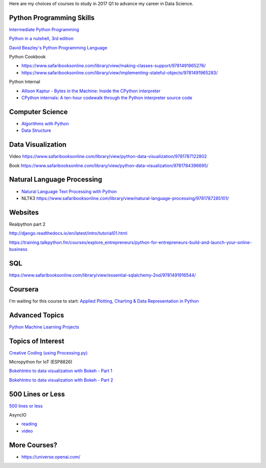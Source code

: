 .. title: Selected self-paced online courses to study (2017 Q1)
.. slug: selected-self-paced-online-courses-to-study-2017-q1
.. date: 2017-01-30 13:53:54 UTC+11:00
.. tags: courses,2017Q1
.. category: 
.. link: 
.. description: 
.. type: text

Here are my choices of courses to study in 2017 Q1 to advance my career in Data Science.

Python Programming Skills
------------------------------

`Intermediate Python Programming <https://www.safaribooksonline.com/library/view/intermediate-python-programming/9781491954935/video248760.html>`_

`Python in a nutshell, 3rd edition <https://www.safaribooksonline.com/library/view/python-in-a/9781491913833/>`_

`David Beazley's Python Programming Language <https://www.safaribooksonline.com/library/view/python-programming-language/9780134217314/>`_

Python Cookbook

* https://www.safaribooksonline.com/library/view/making-classes-support/9781491965276/
* https://www.safaribooksonline.com/library/view/implementing-stateful-objects/9781491965283/

Python Internal

* `Allison Kaptur - Bytes in the Machine: Inside the CPython interpreter <https://youtu.be/HVUTjQzESeo>`_
* `CPython internals: A ten-hour codewalk through the Python interpreter source code <http://pgbovine.net/cpython-internals.htm>`_
  
Computer Science
------------------------------

* `Algorithms with Python <https://www.safaribooksonline.com/library/view/working-with-algorithms/9781491907818/video182074.html>`_
* `Data Structure <https://www.safaribooksonline.com/library/view/designing-data-structures/9781491928622/>`_

Data Visualization
------------------------------

Video https://www.safaribooksonline.com/library/view/python-data-visualization/9781787122802

Book https://www.safaribooksonline.com/library/view/python-data-visualization/9781784396695/

Natural Language Processing
------------------------------

* `Natural Language Text Processing with Python <https://www.safaribooksonline.com/library/view/natural-language-text/9781491976487/>`_
* NLTK3 https://www.safaribooksonline.com/library/view/natural-language-processing/9781787285101/

Websites
------------------------------

Realpython part 2

http://django.readthedocs.io/en/latest/intro/tutorial01.html

https://training.talkpython.fm/courses/explore_entrepreneurs/python-for-entrepreneurs-build-and-launch-your-online-business

SQL
------------------------------

https://www.safaribooksonline.com/library/view/essential-sqlalchemy-2nd/9781491916544/

Coursera
------------------------------

I'm waiting for this course to start: `Applied Plotting, Charting & Data Representation in Python <https://www.coursera.org/learn/python-plotting>`_


Advanced Topics
------------------------------

`Python Machine Learning Projects <https://www.safaribooksonline.com/library/view/python-machine-learning/9781787128033/>`_

Topics of Interest
------------------------------

`Creative Coding (using Processing.py) <https://www.futurelearn.com/courses/creative-coding/>`_

Micropython for IoT (ESP8826)

`BokehIntro to data visualization with Bokeh - Part 1`_

`BokehIntro to data visualization with Bokeh - Part 2`_

.. _BokehIntro to data visualization with Bokeh - Part 1: https://www.safaribooksonline.com/library/view/strata-hadoop/9781491944608/part50.html

.. _BokehIntro to data visualization with Bokeh - Part 2: https://www.safaribooksonline.com/library/view/strata-hadoop/9781491944608/part51.html


500 Lines or Less
-----------------

`500 lines or less <http://aosabook.org/en/index.html>`_

AsyncIO

* `reading <http://aosabook.org/en/500L/a-web-crawler-with-asyncio-coroutines.html>`_
* `video <http://pgbovine.net/python-async-io-walkthrough.htm>`_


More Courses?
-------------

* https://universe.openai.com/
